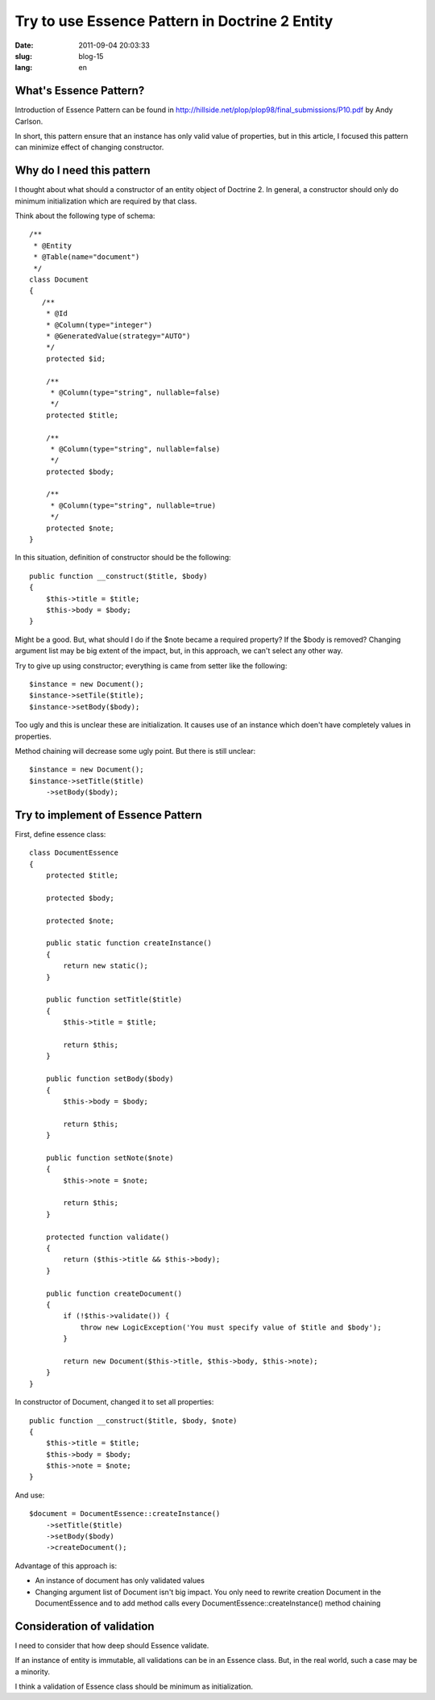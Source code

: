 ================================================
Try to use Essence Pattern in Doctrine 2 Entity 
================================================

:date: 2011-09-04 20:03:33
:slug: blog-15
:lang: en

What's Essence Pattern?
=======================

Introduction of Essence Pattern can be found in http://hillside.net/plop/plop98/final_submissions/P10.pdf by Andy Carlson.

In short, this pattern ensure that an instance has only valid value of properties, but in this article, I focused this pattern can minimize effect of changing constructor.

Why do I need this pattern
==========================

I thought about what should a constructor of an entity object of Doctrine 2. In general, a constructor should only do minimum initialization which are required by that class.

Think about the following type of schema::

    /**
     * @Entity
     * @Table(name="document")
     */
    class Document
    {
       /**
        * @Id
        * @Column(type="integer")
        * @GeneratedValue(strategy="AUTO")
        */
        protected $id;

        /**
         * @Column(type="string", nullable=false)
         */
        protected $title;
        
        /**
         * @Column(type="string", nullable=false)
         */
        protected $body;
        
        /**
         * @Column(type="string", nullable=true)
         */
        protected $note;
    }

In this situation, definition of constructor should be the following::

    public function __construct($title, $body)
    {
        $this->title = $title;
        $this->body = $body;
    }

Might be a good. But, what should I do if the $note became a required property? If the $body is removed? Changing argument list may be big extent of the impact, but, in this approach, we can't select any other way.

Try to give up using constructor; everything is came from setter like the following::

    $instance = new Document();
    $instance->setTile($title);
    $instance->setBody($body);

Too ugly and this is unclear these are initialization. It causes use of an instance which doen't have completely values in properties.

Method chaining will decrease some ugly point. But there is still unclear::

    $instance = new Document();
    $instance->setTitle($title)
        ->setBody($body);

Try to implement of Essence Pattern
===================================

First, define essence class::

    class DocumentEssence
    {
        protected $title;
    
        protected $body;
    
        protected $note;
    
        public static function createInstance()
        {
            return new static();
        }
    
        public function setTitle($title)
        {
            $this->title = $title;
    
            return $this;
        }
    
        public function setBody($body)
        {
            $this->body = $body;
    
            return $this;
        }
    
        public function setNote($note)
        {
            $this->note = $note;
    
            return $this;
        }
    
        protected function validate()
        {
            return ($this->title && $this->body);
        }
    
        public function createDocument()
        {
            if (!$this->validate()) {
                throw new LogicException('You must specify value of $title and $body');
            }
    
            return new Document($this->title, $this->body, $this->note);
        }
    }
    

In constructor of Document, changed it to set all properties::

        public function __construct($title, $body, $note)
        {
            $this->title = $title;
            $this->body = $body;
            $this->note = $note;
        }

And use::

    $document = DocumentEssence::createInstance()
        ->setTitle($title)
        ->setBody($body)
        ->createDocument();

Advantage of this approach is:

* An instance of document has only validated values
* Changing argument list of Document isn't big impact. You only need to rewrite creation Document in the DocumentEssence and to add method calls every DocumentEssence::createInstance() method chaining

Consideration of validation
===========================

I need to consider that how deep should Essence validate.

If an instance of entity is immutable, all validations can be in an Essence class. But, in the real world, such a case may be a minority.

I think a validation of Essence class should be minimum as initialization.

